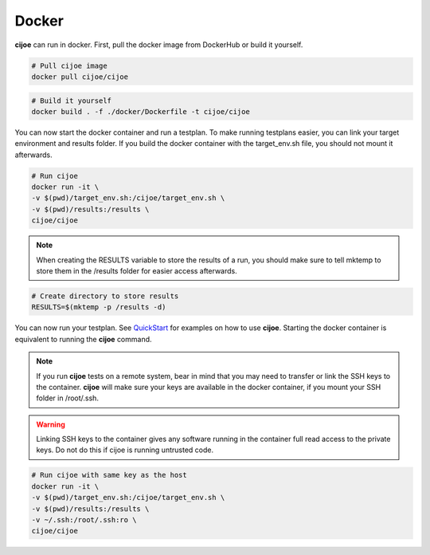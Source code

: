 =============
 Docker
=============

**cijoe** can run in docker. First, pull the docker image from DockerHub or
build it yourself.

.. code-block:: bash

  # Pull cijoe image
  docker pull cijoe/cijoe

.. code-block:: bash

  # Build it yourself
  docker build . -f ./docker/Dockerfile -t cijoe/cijoe

You can now start the docker container and run a testplan. To make running
testplans easier, you can link your target environment and results folder. If
you build the docker container with the target_env.sh file, you should not
mount it afterwards.

.. code-block:: bash

  # Run cijoe
  docker run -it \
  -v $(pwd)/target_env.sh:/cijoe/target_env.sh \
  -v $(pwd)/results:/results \
  cijoe/cijoe

.. note:: When creating the RESULTS variable to store the results of a run,
  you should make sure to tell mktemp to store them in the /results folder for
  easier access afterwards.

.. code-block:: bash

  # Create directory to store results
  RESULTS=$(mktemp -p /results -d)

You can now run your testplan. See `QuickStart`_ for examples on how to use
**cijoe**. Starting the docker container is equivalent to running the **cijoe**
command.

.. note:: If you run **cijoe** tests on a remote system, bear in mind that you
  may need to transfer or link the SSH keys to the container. **cijoe** will
  make sure your keys are available in the docker container, if you mount your
  SSH folder in /root/.ssh.

.. warning:: Linking SSH keys to the container gives any software running in
  the container full read access to the private keys. Do not do this if cijoe is
  running untrusted code.

.. code-block:: bash

  # Run cijoe with same key as the host
  docker run -it \
  -v $(pwd)/target_env.sh:/cijoe/target_env.sh \
  -v $(pwd)/results:/results \
  -v ~/.ssh:/root/.ssh:ro \
  cijoe/cijoe

.. _Quickstart: https://cijoe.readthedocs.io/en/latest/quickstart.html#usage
